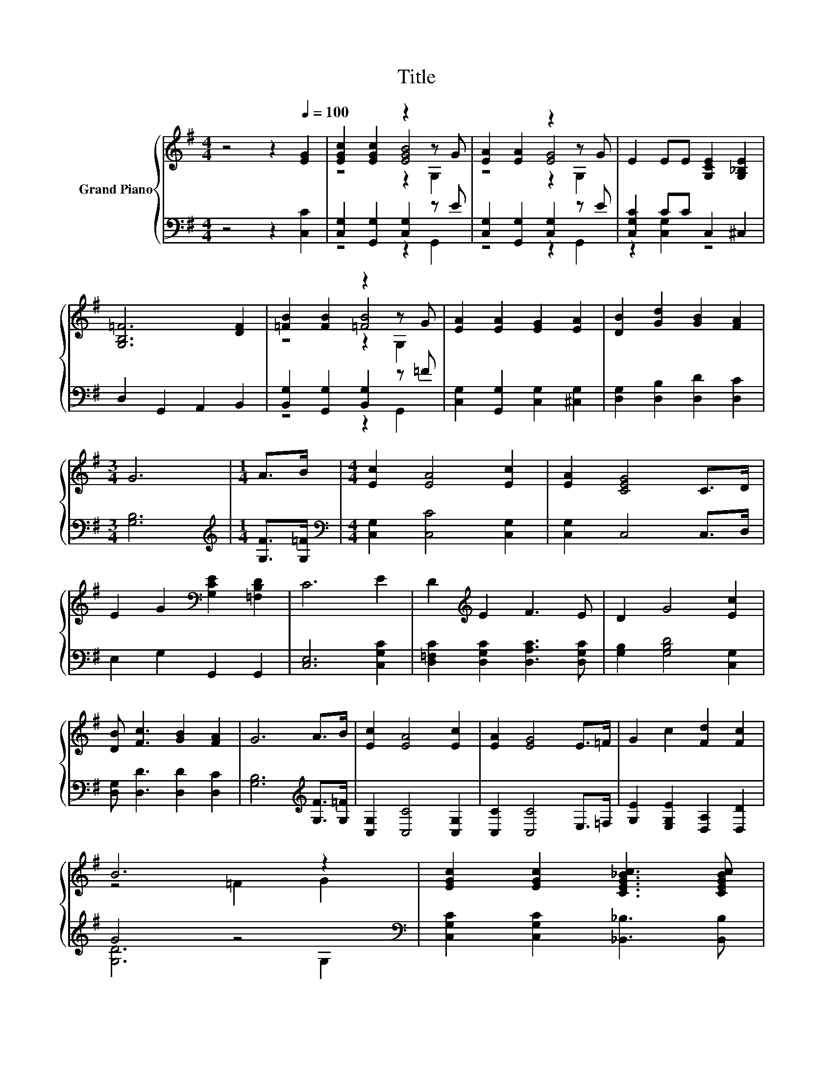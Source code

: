 X:1
T:Title
%%score { ( 1 3 4 ) | ( 2 5 ) }
L:1/8
M:4/4
K:G
V:1 treble nm="Grand Piano"
V:3 treble 
V:4 treble 
V:2 bass 
V:5 bass 
V:1
 z4 z2[Q:1/4=100] [EG]2 | [EGc]2 [EGc]2 z2 z G | [EA]2 [EA]2 z2 z G | E2 EE [G,CE]2 [G,_B,E]2 | %4
 [G,B,=F]6 [DF]2 | [=FB]2 [FB]2 z2 z G | [EA]2 [EA]2 [EG]2 [EA]2 | [DB]2 [Gd]2 [GB]2 [FA]2 | %8
[M:3/4] G6 |[M:1/4] A>B |[M:4/4] [Ec]2 [EA]4 [Ec]2 | [EA]2 [CEG]4 C>D | %12
 E2 G2[K:bass] [G,CE]2 [=F,B,D]2 | C6 E2 | D2[K:treble] E2 F3 E | D2 G4 [Ec]2 | %16
 [DB] [Fc]3 [GB]2 [FA]2 | G6 A>B | [Ec]2 [EA]4 [Ec]2 | [EA]2 [EG]4 E>=F | G2 c2 [Fd]2 [Fc]2 | %21
 B6 z2 | [EGc]2 [EGc]2 [CEG_Bc]3 [CEGBc] | %23
[M:9/8] [C=FAc]2 [CFAc]- [CFAc] [C^D^Gc]2- [CDGc] [CDB]2[Q:1/4=99][Q:1/4=97][Q:1/4=96] | %24
 [CE]2- [CEc]- [CEc] d2- [G,d]2 c[Q:1/4=94][Q:1/4=93][Q:1/4=91][Q:1/4=90][Q:1/4=88][Q:1/4=87][Q:1/4=85][Q:1/4=84][Q:1/4=82][Q:1/4=81][Q:1/4=79][Q:1/4=78][Q:1/4=76] | %25
[M:3/4] [Ec]6 |] %26
V:2
 z4 z2 [C,C]2 | [C,G,]2 [G,,G,]2 [C,G,]2 z E | [C,G,]2 [G,,G,]2 [C,G,]2 z E | %3
 [C,G,C]2 CC C,2 ^C,2 | D,2 G,,2 A,,2 B,,2 | [B,,G,]2 [G,,G,]2 [B,,G,]2 z =F | %6
 [C,G,]2 [G,,G,]2 [C,G,]2 [^C,G,]2 | [D,G,]2 [D,B,]2 [D,D]2 [D,C]2 |[M:3/4] [G,B,]6 | %9
[M:1/4][K:treble] [G,F]>[G,=F] |[M:4/4][K:bass] [C,G,]2 [C,C]4 [C,G,]2 | [C,G,]2 C,4 C,>D, | %12
 E,2 G,2 G,,2 G,,2 | [C,E,]6 [C,G,C]2 | [D,=F,C]2 [D,G,C]2 [D,A,C]3 [D,G,C] | %15
 [G,B,]2 [G,B,D]4 [C,G,]2 | [D,G,] [D,D]3 [D,D]2 [D,C]2 | [G,B,]6[K:treble] [G,F]>[G,=F] | %18
 [C,G,]2 [C,C]4 [C,G,]2 | [C,C]2 [C,C]4 E,>=F, | [G,E]2 [E,G,E]2 [D,A,]2 [D,D]2 | G4 z4[K:bass] | %22
 [C,G,C]2 [C,G,C]2 [_B,,_B,]3 [B,,B,] | %23
[M:9/8] [A,,A,]2 [A,,A,]- [A,,A,] [^G,,^G,]2- [G,,G,] z z/ ^G/ | %24
 G,,2 [E,,E,]- [E,,E,][D,,D,][G,,G,] C,2 =F |[M:3/4] [C,G,]6 |] %26
V:3
 x8 | z4 [EGB]4 | z4 [EG]4 | x8 | x8 | z4 [=FB]4 | x8 | x8 |[M:3/4] x6 |[M:1/4] x2 |[M:4/4] x8 | %11
 x8 | x4[K:bass] x4 | x8 | x2[K:treble] x6 | x8 | x8 | x8 | x8 | x8 | x8 | z4 =F2 G2 | x8 | %23
[M:9/8] x9 | .[G,G]3 z [FAc][=FB]- [FB]2 z |[M:3/4] x6 |] %26
V:4
 x8 | z4 z2 G,2 | z4 z2 G,2 | x8 | x8 | z4 z2 G,2 | x8 | x8 |[M:3/4] x6 |[M:1/4] x2 |[M:4/4] x8 | %11
 x8 | x4[K:bass] x4 | x8 | x2[K:treble] x6 | x8 | x8 | x8 | x8 | x8 | x8 | x8 | x8 |[M:9/8] x9 | %24
 x9 |[M:3/4] x6 |] %26
V:5
 x8 | z4 z2 G,,2 | z4 z2 G,,2 | z2 [C,G,]2 z4 | x8 | z4 z2 G,,2 | x8 | x8 |[M:3/4] x6 | %9
[M:1/4][K:treble] x2 |[M:4/4][K:bass] x8 | x8 | x8 | x8 | x8 | x8 | x8 | x6[K:treble] x2 | x8 | %19
 x8 | x8 | [G,D]6[K:bass] G,2 | x8 |[M:9/8] z3 z3 z [F,,F,]2 | x9 |[M:3/4] x6 |] %26

